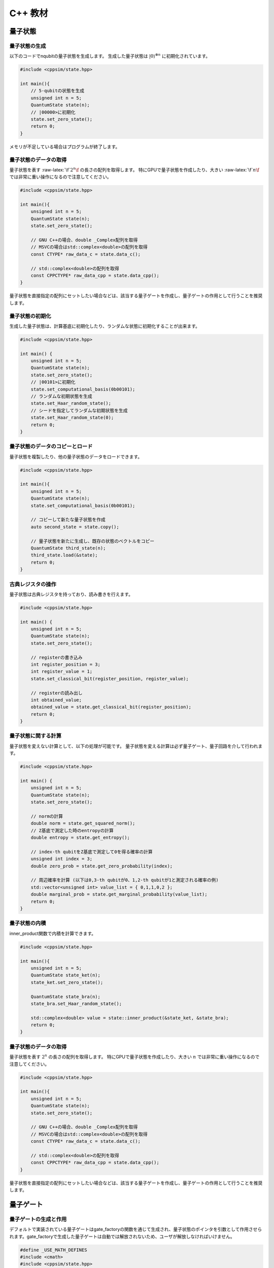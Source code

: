 C++ 教材
========

量子状態
--------

量子状態の生成
~~~~~~~~~~~~~~

以下のコードでnqubitの量子状態を生成します。 生成した量子状態は :math:`|0\rangle^{\otimes n}` に初期化されています。

.. code:: cpp

   #include <cppsim/state.hpp>

   int main(){
       // 5-qubitの状態を生成
       unsigned int n = 5;
       QuantumState state(n);
       // |00000>に初期化
       state.set_zero_state();
       return 0;
   }

メモリが不足している場合はプログラムが終了します。


量子状態のデータの取得
~~~~~~~~~~~~~~~~~~~~~~

量子状態を表す :raw-latex:`\f`\ :math:`2^n\f` の長さの配列を取得します。
特にGPUで量子状態を作成したり、大きい :raw-latex:`\f`\ :math:`n\f`
では非常に重い操作になるので注意してください。

.. code:: cpp

   #include <cppsim/state.hpp>

   int main(){
       unsigned int n = 5;
       QuantumState state(n);
       state.set_zero_state();

       // GNU C++の場合、double _Complex配列を取得
       // MSVCの場合はstd::complex<double>の配列を取得
       const CTYPE* raw_data_c = state.data_c();

       // std::complex<double>の配列を取得
       const CPPCTYPE* raw_data_cpp = state.data_cpp();
   }

量子状態を直接指定の配列にセットしたい場合などは、該当する量子ゲートを作成し、量子ゲートの作用として行うことを推奨します。


量子状態の初期化
~~~~~~~~~~~~~~~~

生成した量子状態は、計算基底に初期化したり、ランダムな状態に初期化することが出来ます。

.. code:: cpp

   #include <cppsim/state.hpp>

   int main() {
       unsigned int n = 5;
       QuantumState state(n);
       state.set_zero_state();
       // |00101>に初期化
       state.set_computational_basis(0b00101);
       // ランダムな初期状態を生成
       state.set_Haar_random_state();
       // シードを指定してランダムな初期状態を生成
       state.set_Haar_random_state(0);
       return 0;
   }

量子状態のデータのコピーとロード
~~~~~~~~~~~~~~~~~~~~~~~~~~~~~~~~

量子状態を複製したり、他の量子状態のデータをロードできます。

.. code:: cpp

   #include <cppsim/state.hpp>

   int main(){
       unsigned int n = 5;
       QuantumState state(n);
       state.set_computational_basis(0b00101);

       // コピーして新たな量子状態を作成
       auto second_state = state.copy();

       // 量子状態を新たに生成し、既存の状態のベクトルをコピー
       QuantumState third_state(n);
       third_state.load(&state);
       return 0;
   }

古典レジスタの操作
~~~~~~~~~~~~~~~~~~

量子状態は古典レジスタを持っており、読み書きを行えます。

.. code:: cpp

   #include <cppsim/state.hpp>

   int main() {
       unsigned int n = 5;
       QuantumState state(n);
       state.set_zero_state();

       // registerの書き込み
       int register_position = 3;
       int register_value = 1;
       state.set_classical_bit(register_position, register_value);

       // registerの読み出し
       int obtained_value;
       obtained_value = state.get_classical_bit(register_position);
       return 0;
   }

量子状態に関する計算
~~~~~~~~~~~~~~~~~~~~

量子状態を変えない計算として、以下の処理が可能です。
量子状態を変える計算は必ず量子ゲート、量子回路を介して行われます。

.. code:: cpp

   #include <cppsim/state.hpp>

   int main() {
       unsigned int n = 5;
       QuantumState state(n);
       state.set_zero_state();

       // normの計算
       double norm = state.get_squared_norm();
       // Z基底で測定した時のentropyの計算
       double entropy = state.get_entropy();

       // index-th qubitをZ基底で測定して0を得る確率の計算
       unsigned int index = 3;
       double zero_prob = state.get_zero_probability(index);

       // 周辺確率を計算 (以下は0,3-th qubitが0、1,2-th qubitが1と測定される確率の例)
       std::vector<unsigned int> value_list = { 0,1,1,0,2 };
       double marginal_prob = state.get_marginal_probability(value_list);
       return 0;
   }

量子状態の内積
~~~~~~~~~~~~~~

inner_product関数で内積を計算できます。

.. code:: cpp

   #include <cppsim/state.hpp>

   int main(){
       unsigned int n = 5;
       QuantumState state_ket(n);
       state_ket.set_zero_state();

       QuantumState state_bra(n);
       state_bra.set_Haar_random_state();

       std::complex<double> value = state::inner_product(&state_ket, &state_bra);
       return 0;
   }

量子状態のデータの取得
~~~~~~~~~~~~~~~~~~~~~~

量子状態を表す :math:`2^n` の長さの配列を取得します。
特にGPUで量子状態を作成したり、大きい :math:`n`
では非常に重い操作になるので注意してください。

.. code:: cpp

   #include <cppsim/state.hpp>

   int main(){
       unsigned int n = 5;
       QuantumState state(n);
       state.set_zero_state();

       // GNU C++の場合、double _Complex配列を取得
       // MSVCの場合はstd::complex<double>の配列を取得
       const CTYPE* raw_data_c = state.data_c();

       // std::complex<double>の配列を取得
       const CPPCTYPE* raw_data_cpp = state.data_cpp();
   }

量子状態を直接指定の配列にセットしたい場合などは、該当する量子ゲートを作成し、量子ゲートの作用として行うことを推奨します。

量子ゲート
----------

量子ゲートの生成と作用
~~~~~~~~~~~~~~~~~~~~~~

デフォルトで実装されている量子ゲートはgate_factoryの関数を通じて生成され、量子状態のポインタを引数として作用させられます。gate_factoryで生成した量子ゲートは自動では解放されないため、ユーザが解放しなければいけません。

.. code:: cpp

   #define _USE_MATH_DEFINES
   #include <cmath>
   #include <cppsim/state.hpp>
   #include <cppsim/gate_factory.hpp>

   int main() {
       unsigned int n = 5;
       QuantumState state(n);
       state.set_zero_state();

       // Xゲートの作用
       unsigned int index = 3;
       auto x_gate = gate::X(index);
       x_gate->update_quantum_state(&state);

       // YでのPI/2回転
       double angle = M_PI / 2.0;
       auto ry_gate = gate::RY(index, angle);
       ry_gate->update_quantum_state(&state);

       delete x_gate;
       delete ry_gate;
       return 0;
   }

gate名前空間で定義されているゲートは以下の通りです。

- single-qubit Pauli operation: Identity, X,Y,Z
- single-qubit Clifford operation : H,S,Sdag, T,Tdag,sqrtX,sqrtXdag,sqrtY,sqrtYdag
- two-qubit Clifford operation : CNOT, CZ, SWAP
- single-qubit Pauli rotation : RX, RY, RZ
- General Pauli operation : Pauli, PauliRotation
- IBMQ basis-gate : U1, U2, U3
- General gate : DenseMatrix
- Measurement : Measurement
- Noise : BitFlipNoise, DephasingNoise, IndepenedentXZNoise, DepolarizingNoise

量子ゲートの合成
~~~~~~~~~~~~~~~~

量子ゲートを合成し、新たな量子ゲートを生成できます。
合成したゲートは自身で解放しなければいけません。

.. code:: cpp

   #define _USE_MATH_DEFINES
   #include <cmath>
   #include <cppsim/state.hpp>
   #include <cppsim/gate_factory.hpp>
   #include <cppsim/gate_merge.hpp>
   #include <cppsim/gate_matrix.hpp>

   int main() {
       unsigned int n = 5;
       QuantumState state(n);
       state.set_zero_state();

       unsigned int index = 3;
       auto x_gate = gate::X(index);

       double angle = M_PI / 2.0;
       auto ry_gate = gate::RY(index, angle);

       // X, RYの順番に作用するゲートの作成
       auto x_and_ry_gate = gate::merge(x_gate, ry_gate);

       x_and_ry_gate->update_quantum_state(&state);

       delete x_gate;
       delete ry_gate;
       delete x_and_ry_gate;
       return 0;
   }

量子ゲートのゲート行列の和
~~~~~~~~~~~~~~~~~~~~~~~~~~

量子ゲートのゲート要素の和を取ることができます。
(control-qubitがある場合の和は現状動作が未定義なので利用しないでください。)

.. code:: cpp

   #define _USE_MATH_DEFINES
   #include <cmath>
   #include <cppsim/state.hpp>
   #include <cppsim/gate_factory.hpp>
   #include <cppsim/gate_merge.hpp>
   #include <cppsim/gate_matrix.hpp>

   int main() {
       auto gate00 = gate::merge(gate::P0(0), gate::P0(1));
       auto gate11 = gate::merge(gate::P1(0), gate::P1(1));
       // |00><00| + |11><11|
       auto proj_00_or_11 = gate::add(gate00, gate11);
       std::cout << proj_00_or_11 << std::endl;

       auto gate_ii_zz = gate::add(gate::Identity(0), gate::merge(gate::Z(0), gate::Z(1)));
       auto gate_ii_xx = gate::add(gate::Identity(0), gate::merge(gate::X(0), gate::X(1)));
       auto proj_00_plus_11 = gate::merge(gate_ii_zz, gate_ii_xx);
       // ((|00>+|11>)(<00|+<11|))/2 = (II + ZZ)(II + XX)/4
       proj_00_plus_11->multiply_scalar(0.25);
       std::cout << proj_00_plus_11 << std::endl;
       return 0;
   }

特殊な量子ゲートと一般の量子ゲート
~~~~~~~~~~~~~~~~~~~~~~~~~~~~~~~~~~

cppsimにおける基本量子ゲートは以下の二つに分けられます。

- 特殊ゲート：そのゲートの作用について、専用の高速化がなされた関数があるもの。
- 一般ゲート：ゲート行列を保持し、行列をかけて作用するもの。

前者は後者に比べ専用の関数が作成されているため高速ですが、コントロール量子ビットを増やすなど、量子ゲートの作用を変更する操作が後から行えません。
こうした変更をしたい場合、特殊ゲートを一般ゲートに変換してやらねばなりません。

これはgate::convert_to_matrix_gateで実現できます。
以下がその例になります。

.. code:: cpp

   #include <cppsim/state.hpp>
   #include <cppsim/gate_factory.hpp>
   #include <cppsim/gate_merge.hpp>
   #include <cppsim/gate_matrix.hpp>

   int main() {
       unsigned int n = 5;
       QuantumState state(n);
       state.set_zero_state();

       unsigned int index = 3;
       auto x_gate = gate::X(index);

       // 1st-qubitが0の場合だけ作用するようにcontrol qubitを追加
       auto x_mat_gate = gate::to_matrix_gate(x_gate);
       unsigned int control_index = 1;
       unsigned int control_with_value = 0;
       x_mat_gate->add_control_qubit(control_index, control_with_value);

       x_mat_gate->update_quantum_state(&state);

       delete x_gate;
       delete x_mat_gate;
       return 0;
   }

専用の量子ゲートの一覧についてはAPIドキュメントをご覧ください。

量子ゲートのゲート行列の取得
~~~~~~~~~~~~~~~~~~~~~~~~~~~~

生成した量子ゲートのゲート行列を取得できます。control量子ビットなどはゲート行列に含まれません。特にゲート行列を持たない種類のゲート（例えばn-qubitのパウリ回転ゲート）などは取得に非常に大きなメモリと時間を要するので気を付けてください。

.. code:: cpp

   #include <iostream>
   #include <cppsim/state.hpp>
   #include <cppsim/gate_factory.hpp>
   #include <cppsim/gate_merge.hpp>

   int main(){
       unsigned int index = 3;
       auto x_gate = gate::X(index);

       // 行列要素の取得
       // ComplexMatrixはEigen::MatrixXcdでRowMajorにした複素行列型
       ComplexMatrix matrix;
       x_gate->set_matrix(matrix);
       std::cout << matrix << std::endl;
       return 0;
   }

量子ゲートの情報の取得
~~~~~~~~~~~~~~~~~~~~~~

ostreamに流し込むことで、量子ゲートのデバッグ情報を表示できます。量子ゲートのゲート行列が非常に巨大な場合、とても時間がかかるので注意してください。専用関数を持つ量子ゲートは自身のゲート行列は表示しません。

.. code:: cpp

   #include <iostream>
   #include <cppsim/state.hpp>
   #include <cppsim/gate_factory.hpp>
   #include <cppsim/gate_merge.hpp>

   int main(){

       unsigned int index = 3;
       auto x_gate = gate::X(index);

       std::cout << x_gate << std::endl;

       delete x_gate;
       return 0;
   }

一般的な量子ゲートの実現
~~~~~~~~~~~~~~~~~~~~~~~~

cppsimでは量子情報における種々のマップを以下の形で実現します。

ユニタリ操作
^^^^^^^^^^^^

量子ゲートとして実現します。

射影演算子やクラウス演算子など
^^^^^^^^^^^^^^^^^^^^^^^^^^^^^^

量子ゲートとして実現します。一般に作用後に量子状態のノルムは保存されません。DenseMatrix関数により生成できます。

.. code:: cpp

   #define _USE_MATH_DEFINES
   #include <cmath>
   #include <cppsim/state.hpp>
   #include <cppsim/gate_factory.hpp>
   #include <cppsim/gate_merge.hpp>
   #include <cppsim/gate_matrix.hpp>
   #include <cppsim/gate_general.hpp>

   int main() {
       ComplexMatrix one_qubit_matrix(2, 2);
       one_qubit_matrix << 0, 1, 1, 0;
       auto one_qubit_gate = gate::DenseMatrix(0, one_qubit_matrix);
       std::cout << one_qubit_gate << std::endl;

       ComplexMatrix two_qubit_matrix(4,4);
       two_qubit_matrix <<
           1, 0, 0, 0,
           0, 1, 0, 0,
           0, 0, 0, 1,
           0, 0, 1, 0;
       auto two_qubit_gate = gate::DenseMatrix({0,1}, two_qubit_matrix);
       std::cout << two_qubit_gate << std::endl;
       return 0;
   }

確率的なユニタリ操作
^^^^^^^^^^^^^^^^^^^^

Probabilistic関数を用いて、複数のユニタリ操作と確率分布を与えて作成します。

.. code:: cpp

   #define _USE_MATH_DEFINES
   #include <cmath>
   #include <cppsim/state.hpp>
   #include <cppsim/gate_factory.hpp>
   #include <cppsim/gate_merge.hpp>
   #include <cppsim/gate_matrix.hpp>
   #include <cppsim/gate_general.hpp>

   int main() {
       unsigned int n = 5;
       QuantumState state(n);
       state.set_zero_state();

       unsigned int index = 3;
       auto x_gate = gate::X(index);
       auto z_gate = gate::Z(index);

       auto probabilistic_xz_gate = gate::Probabilistic({ 0.1,0.2 } , { x_gate,z_gate });
       auto depolarizing_gate = gate::DepolarizingNoise(index, 0.3);

       depolarizing_gate->update_quantum_state(&state);
       probabilistic_xz_gate->update_quantum_state(&state);
       return 0;
   }

CPTP-map
^^^^^^^^

CPTP関数に完全性を満たすクラウス演算子のリストとして与えて作成します。

.. code:: cpp

   #define _USE_MATH_DEFINES
   #include <cmath>
   #include <cppsim/state.hpp>
   #include <cppsim/gate_factory.hpp>
   #include <cppsim/gate_merge.hpp>
   #include <cppsim/gate_matrix.hpp>
   #include <cppsim/gate_general.hpp>

   int main() {
       unsigned int n = 5;
       QuantumState state(n);
       state.set_zero_state();

       unsigned int index = 3;
       auto p0 = gate::P0(index);
       auto p1_fix = gate::merge(gate::P1(index), gate::X(index));

       auto correction = gate::CPTP({p0,p1_fix});
       auto noise = gate::BitFlipNoise(index,0.1);

       noise->update_quantum_state(&state);
       correction->update_quantum_state(&state);
       return 0;
   }

POVM
^^^^

数値計算上にはInstrumentと同じなので、Instrumentとして実現します。

Instrument
^^^^^^^^^^

Instrumentは一般のCPTP-mapの操作に加え、ランダムに作用したクラウス演算子の添え字を取得する操作です。例えば、Z基底での測定はP0とP1からなるCPTP-mapを作用し、どちらが作用したかを知ることに相当します。
cppsimではInstrument関数にCPTP-mapの情報と、作用したクラウス演算子の添え字を書きこむ古典レジスタのアドレスを指定することで実現します。

.. code:: cpp

   #define _USE_MATH_DEFINES
   #include <cmath>
   #include <cppsim/state.hpp>
   #include <cppsim/gate_factory.hpp>
   #include <cppsim/gate_merge.hpp>
   #include <cppsim/gate_matrix.hpp>
   #include <cppsim/gate_general.hpp>

   int main() {
       auto gate00 = gate::merge(gate::P0(0), gate::P0(1));
       auto gate01 = gate::merge(gate::P0(0), gate::P1(1));
       auto gate10 = gate::merge(gate::P1(0), gate::P0(1));
       auto gate11 = gate::merge(gate::P1(0), gate::P1(1));

       std::vector<QuantumGateBase*> gate_list = { gate00, gate01, gate10, gate11 };
       unsigned int classical_pos = 0;
       auto gate = gate::Instrument(gate_list, classical_pos);

       QuantumState state(2);
       state.set_Haar_random_state();

       std::cout << state << std::endl;
       gate->update_quantum_state(&state);
       unsigned int result = state.get_classical_value(classical_pos);
       std::cout << state << std::endl;
       std::cout << result << std::endl;
       return 0;
   }

Adaptive
^^^^^^^^

古典レジスタに書き込まれた値に応じて操作を行ったり行わなかったりします。cppsimではstd::vector<unsigned
int>型のレジスタを引数として受け取り、bool型を返す関数を指定し、これを実現します。

.. code:: cpp

   #define _USE_MATH_DEFINES
   #include <cmath>
   #include <cppsim/state.hpp>
   #include <cppsim/gate_factory.hpp>
   #include <cppsim/gate_merge.hpp>
   #include <cppsim/gate_matrix.hpp>
   #include <cppsim/gate_general.hpp>

   int main() {
       unsigned int n = 5;
       QuantumState state(n);
       state.set_zero_state();

       unsigned int index = 3;
       auto h = gate::H(index);
       h->update_quantum_state(&state);

       auto meas = gate::Measurement(index,0);
       meas->update_quantum_state(&state);

       auto condition = [](const std::vector<UINT> reg){
           return reg[0]==1;
       };
       auto correction = gate::Adaptive(gate::X(index), condition);
       correction->update_quantum_state(&state);
       return 0;
   }

CP-map
^^^^^^

Kraus-rankが1の場合は、上記の単体のクラウス演算子として扱ってください。それ以外の場合は、TPになるようにクラウス演算子を調整した後、multiply_scalar関数で定数倍にしたIdentityオペレータを作用するなどして調整してください。

量子回路
--------

量子回路の構成
~~~~~~~~~~~~~~

量子回路は量子ゲートの集合として表されます。
例えば以下のように量子回路を構成できます。

.. code:: cpp

   #include <cppsim/state.hpp>
   #include <cppsim/gate_factory.hpp>
   #include <cppsim/circuit.hpp>

   int main(){
       unsigned int n = 5;
       QuantumState state(n);
       state.set_zero_state();

       // 量子回路を定義
       QuantumCircuit circuit(n);

       // 量子回路にゲートを追加
       for(int i=0;i<n;++i){
           circuit.add_H_gate(i);
       }

       // 自身で定義したゲートも追加できる
       for(int i=0;i<n;++i){
           circuit.add_gate(gate::H(i));
       }

       // 量子回路を状態に作用
       circuit.update_quantum_state(&state);
       return 0;
   }

なお、add_gateで追加された量子回路は量子回路の解放時に一緒に解放されます。従って、代入したゲートは再利用できません。
引数として与えたゲートを再利用したい場合は、add_gate_copy関数を用いてください。ただしこの場合自身でゲートを解放する必要があります。

量子回路の最適化
~~~~~~~~~~~~~~~~

量子ゲートをまとめて一つの量子ゲートとすることで、量子ゲートの数を減らすことができ、数値計算の時間を短縮できることがあります。（もちろん、対象となる量子ビットの数が増える場合や、専用関数を持つ量子ゲートを合成して専用関数を持たない量子ゲートにしてしまった場合は、トータルで計算時間が減少するかは状況に依ります。）

下記のコードではoptimize関数を用いて、量子回路の量子ゲートをターゲットとなる量子ビットが3つになるまで貪欲法で合成を繰り返します。

.. code:: cpp

   #include <cppsim/state.hpp>
   #include <cppsim/gate_factory.hpp>
   #include <cppsim/circuit.hpp>
   #include <cppsim/circuit_optimizer.hpp>

   int main() {
       unsigned int n = 5;
       unsigned int depth = 10;
       QuantumCircuit circuit(n);
       for (int d = 0; d < depth; ++d) {
           for (int i = 0; i < n; ++i) {
               circuit.add_gate(gate::H(i));
           }
       }

       // 量子回路の最適化
       QuantumCircuitOptimizer opt;
       unsigned int max_block_size = 3;
       opt.optimize(&circuit, max_block_size);
       return 0;
   }

量子回路の情報デバッグ
~~~~~~~~~~~~~~~~~~~~~~

量子ゲートと同様、量子回路もostreamに流し込むことでデバッグ情報を表示することができます。

.. code:: cpp

   #include <cppsim/state.hpp>
   #include <cppsim/gate_factory.hpp>
   #include <cppsim/circuit.hpp>

   int main() {
       unsigned int n = 5;
       unsigned int depth = 10;
       QuantumCircuit circuit(n);
       for (int d = 0; d < depth; ++d) {
           for (int i = 0; i < n; ++i) {
               circuit.add_gate(gate::H(i));
           }
       }

       // 量子回路の情報を出力
       std::cout << circuit << std::endl;
       return 0;
   }

オブザーバブル
--------------

オブザーバブルの生成
~~~~~~~~~~~~~~~~~~~~

オブザーバブルはパウリ演算子の集合として表現されます。
パウリ演算子は下記のように定義できます。

.. code:: cpp

   #include <cppsim/observable.hpp>
   #include <string>

   int main() {
       unsigned int n = 5;
       double coef = 2.0;
       std::string Pauli_string = "X 0 X 1 Y 2 Z 4";
       Observable observable(n);
       observable.add_operator(coef,Pauli_string.c_str());
       return 0;
   }

OpenFermionとの連携
~~~~~~~~~~~~~~~~~~~

また、OpenFermionを用いて生成された以下のようなフォーマットのファイルから,
オブザーバブルを生成することができます。このとき、オブザーバブルはそれを構成するのに必要最小限の大きさとなります。例えば、以下のようなopenfermionを用いて得られたオブザーバブルを読み込み、オブザーバブルを生成することが可能です。

.. code:: python

   from openfermion.ops import FermionOperator
   from openfermion.transforms import bravyi_kitaev

   h_00 = h_11 = -1.252477
   h_22 = h_33 = -0.475934
   h_0110 = h_1001 = 0.674493
   h_2332 = h_3323 = 0.697397
   h_0220 = h_0330 = h_1221 = h_1331 = h_2002 = h_3003 = h_2112 = h_3113 = 0.663472
   h_0202 = h_1313 = h_2130 = h_2310 = h_0312 = h_0132 = 0.181287

   fermion_operator = FermionOperator('0^ 0', h_00)
   fermion_operator += FermionOperator('1^ 1', h_11)
   fermion_operator += FermionOperator('2^ 2', h_22)
   fermion_operator += FermionOperator('3^ 3', h_33)

   fermion_operator += FermionOperator('0^ 1^ 1 0', h_0110)
   fermion_operator += FermionOperator('2^ 3^ 3 2', h_2332)
   fermion_operator += FermionOperator('0^ 3^ 3 0', h_0330)
   fermion_operator += FermionOperator('1^ 2^ 2 1', h_1221)

   fermion_operator += FermionOperator('0^ 2^ 2 0', h_0220-h_0202)
   fermion_operator += FermionOperator('1^ 3^ 3 1', h_1331-h_1313)

   fermion_operator += FermionOperator('0^ 1^ 3 2', h_0132)
   fermion_operator += FermionOperator('2^ 3^ 1 0', h_0132)

   fermion_operator += FermionOperator('0^ 3^ 1 2', h_0312)
   fermion_operator += FermionOperator('2^ 1^ 3 0', h_0312)

   ## Bravyi-Kitaev transformation
   bk_operator = bravyi_kitaev(fermion_operator)

   ## output
   fp = open("H2.txt", 'w')
   fp.write(str(bk_operator))
   fp.close()

このとき、上のpythonコードで生成されたH2.txtファイルは以下のような形式になっています。

.. code:: txt

   (-0.8126100000000005+0j) [] +
   (0.04532175+0j) [X0 Z1 X2] +
   (0.04532175+0j) [X0 Z1 X2 Z3] +
   (0.04532175+0j) [Y0 Z1 Y2] +
   (0.04532175+0j) [Y0 Z1 Y2 Z3] +
   (0.17120100000000002+0j) [Z0] +
   (0.17120100000000002+0j) [Z0 Z1] +
   (0.165868+0j) [Z0 Z1 Z2] +
   (0.165868+0j) [Z0 Z1 Z2 Z3] +
   (0.12054625+0j) [Z0 Z2] +
   (0.12054625+0j) [Z0 Z2 Z3] +
   (0.16862325+0j) [Z1] +
   (-0.22279649999999998+0j) [Z1 Z2 Z3] +
   (0.17434925+0j) [Z1 Z3] +
   (-0.22279649999999998+0j) [Z2]

このような形式のファイルからオブザーバブルを生成するには、以下のように関数を通してオブザーバブルを生成することができます。

.. code:: cpp

   #include <cppsim/observable.hpp>
   #include <string>

   int main() {
       unsigned int n = 5;
       std::string filename = "H2.txt";
       Observable* observable = observable::create_observable_from_openfermion_file(filename);
       delete observable;
       return 0;
   }

オブザーバブルの評価
~~~~~~~~~~~~~~~~~~~~

状態に対してオブザーバブルの期待値を評価できます。

.. code:: cpp

   #include <cppsim/observable.hpp>
   #include <cppsim/state.hpp>
   #include <string>

   int main() {
       unsigned int n = 5;
       double coef = 2.0;
       std::string Pauli_string = "X 0 X 1 Y 2 Z 4";
       Observable observable(n);
       observable.add_operator(coef, Pauli_string.c_str());

       QuantumState state(n);
       observable.get_expectation_value(&state);
       return 0;
   }

オブザーバブルの回転
~~~~~~~~~~~~~~~~~~~~

オブザーバブル :math:`H` の回転 :math:`e^{i\theta H}` をTrotter展開によって行います。num_repeatsはデフォルト値では以下のコードのようになっていますが、ユーザがオプションで指定することが可能です。

.. code:: cpp

   #include <cppsim/circuit.hpp>
   #include <cppsim/state.hpp>
   #include <cppsim/observable.hpp>

   int main() {
       UINT n;
       UINT num_repeats;
       double theta = 0.1;
       Observable* observable = observable::create_observable_from_openfermion_file("../test/cppsim/H2.txt");

       n = observable->get_qubit_count();
       QuantumState state(n);
       state.set_computational_basis(0);

       QuantumCircuit circuit(n);
       num_repeats = (UINT)std::ceil(theta * (double)n* 100.);
       circuit.add_observable_rotation_gate(*observable, theta, num_repeats);
       circuit.update_quantum_state(&state);

       auto result = observable->get_expectation_value(&state);
       std::cout << result << std::endl;
       delete observable;
       return 0;
   }

変分量子回路
------------

量子回路をParametricQuantumCircuitクラスとして定義すると、通所のQuantumCircuitクラスの関数に加え、変分法を用いて量子回路を最適化するのに便利ないくつかの関数を利用することができます。

変分量子回路の利用例
~~~~~~~~~~~~~~~~~~~~

一つの回転角を持つ量子ゲート(X-rot, Y-rot, Z-rot,
multi_qubit_pauli_rotation)はパラメトリックな量子ゲートとして量子回路に追加することができます。パラメトリックなゲートとして追加された量子ゲートについては、量子回路の構成後にパラメトリックなゲート数を取り出したり、後から回転角を変更することができます。

.. code:: cpp

   #include <cppsim/state.hpp>
   #include <vqcsim/parametric_circuit.hpp>
   #include <cppsim/utility.hpp>

   int main(){
       const UINT n = 3;
       const UINT depth = 10;

       // create n-qubit parametric circuit
       ParametricQuantumCircuit* circuit = new ParametricQuantumCircuit(n);
       Random random;
       for (UINT d = 0; d < depth; ++d) {
           // add parametric X,Y,Z gate with random initial rotation angle
           for (UINT i = 0; i < n; ++i) {
               circuit->add_parametric_RX_gate(i, random.uniform());
               circuit->add_parametric_RY_gate(i, random.uniform());
               circuit->add_parametric_RZ_gate(i, random.uniform());
           }
           // add neighboring two-qubit ZZ rotation
           for (UINT i = d % 2; i + 1 < n; i+=2) {
               circuit->add_parametric_multi_Pauli_rotation_gate({ i,i + 1 }, { 3,3 }, random.uniform());
           }
       }

       // get parameter count
       UINT param_count = circuit->get_parameter_count();

       // get current parameter, and set shifted parameter
       for (UINT p = 0; p < param_count; ++p) {
           double current_angle = circuit->get_parameter(p);
           circuit->set_parameter(p, current_angle + random.uniform());
       }

       // create quantum state and update
       QuantumState state(n);
       circuit->update_quantum_state(&state);

       // output state and circuit info
       std::cout << state << std::endl;
       std::cout << circuit << std::endl;

       // release quantum circuit
       delete circuit;
   }
